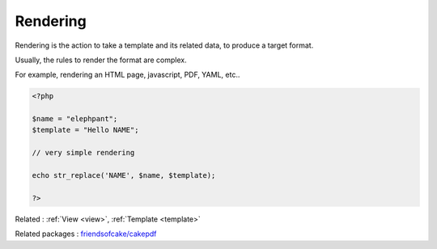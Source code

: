 .. _render:
.. meta::
	:description:
		Rendering: Rendering is the action to take a template and its related data, to produce a target format.
	:twitter:card: summary_large_image
	:twitter:site: @exakat
	:twitter:title: Rendering
	:twitter:description: Rendering: Rendering is the action to take a template and its related data, to produce a target format
	:twitter:creator: @exakat
	:og:title: Rendering
	:og:type: article
	:og:description: Rendering is the action to take a template and its related data, to produce a target format
	:og:url: https://php-dictionary.readthedocs.io/en/latest/dictionary/render.ini.html
	:og:locale: en


Rendering
---------

Rendering is the action to take a template and its related data, to produce a target format. 

Usually, the rules to render the format are complex.

For example, rendering an HTML page, javascript, PDF, YAML, etc.. 

.. code-block:: php
   
   
   <?php
   
   $name = "elephpant";
   $template = "Hello NAME";
   
   // very simple rendering
   
   echo str_replace('NAME', $name, $template);
   
   ?>
   


Related : :ref:`View <view>`, :ref:`Template <template>`

Related packages : `friendsofcake/cakepdf <https://packagist.org/packages/friendsofcake/cakepdf>`_
